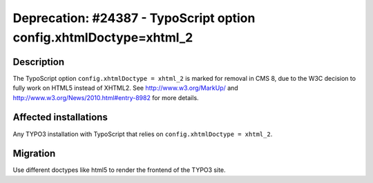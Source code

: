 ===================================================================
Deprecation: #24387 - TypoScript option config.xhtmlDoctype=xhtml_2
===================================================================

Description
===========

The TypoScript option ``config.xhtmlDoctype = xhtml_2`` is marked for removal in CMS 8, due to the W3C decision to
fully work on HTML5 instead of XHTML2. See http://www.w3.org/MarkUp/ and http://www.w3.org/News/2010.html#entry-8982
for more details.


Affected installations
======================

Any TYPO3 installation with TypoScript that relies on ``config.xhtmlDoctype = xhtml_2``.

Migration
=========

Use different doctypes like html5 to render the frontend of the TYPO3 site.

